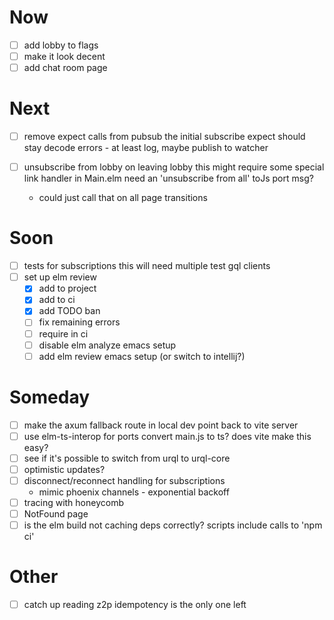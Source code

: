 * Now
- [ ] add lobby to flags
- [ ] make it look decent
- [ ] add chat room page

* Next
- [ ] remove expect calls from pubsub
  the initial subscribe expect should stay
  decode errors - at least log, maybe publish to watcher

- [ ] unsubscribe from lobby on leaving lobby
  this might require some special link handler in Main.elm
  need an 'unsubscribe from all' toJs port msg?
  - could just call that on all page transitions

* Soon
- [ ] tests for subscriptions
  this will need multiple test gql clients
- [-] set up elm review
  - [X] add to project
  - [X] add to ci
  - [X] add TODO ban
  - [-] fix remaining errors
  - [ ] require in ci
  - [ ] disable elm analyze emacs setup
  - [ ] add elm review emacs setup (or switch to intellij?)

* Someday
- [ ] make the axum fallback route in local dev point back to vite server
- [ ] use elm-ts-interop for ports
  convert main.js to ts? does vite make this easy?
- [ ] see if it's possible to switch from urql to urql-core
- [ ] optimistic updates?
- [ ] disconnect/reconnect handling for subscriptions
  - mimic phoenix channels - exponential backoff
- [ ] tracing with honeycomb
- [ ] NotFound page
- [ ] is the elm build not caching deps correctly?
  scripts include calls to 'npm ci'

* Other
- [-] catch up reading z2p
  idempotency is the only one left
